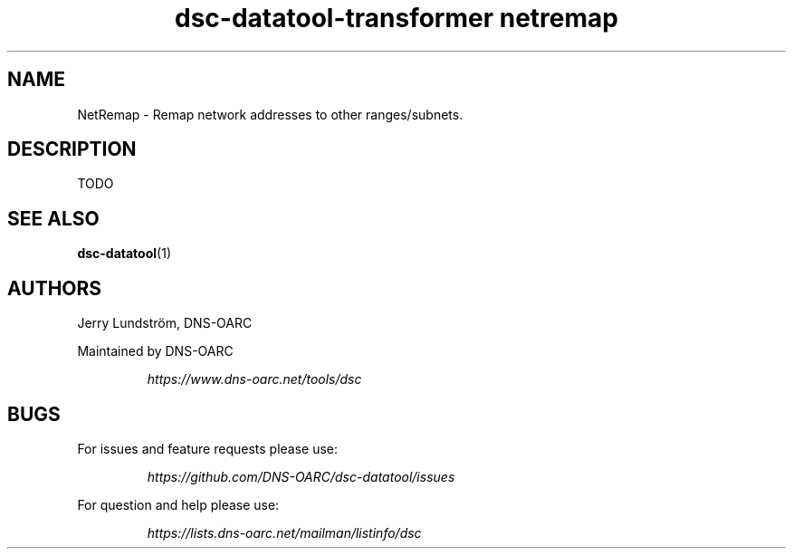 .TH "dsc-datatool-transformer netremap" "7"
.SH NAME
NetRemap \- Remap network addresses to other ranges/subnets.
.SH DESCRIPTION
TODO
.SH "SEE ALSO"
.BR dsc-datatool (1)
.SH AUTHORS
Jerry Lundström, DNS-OARC
.LP
Maintained by DNS-OARC
.LP
.RS
.I https://www.dns-oarc.net/tools/dsc
.RE
.LP
.SH BUGS
For issues and feature requests please use:
.LP
.RS
\fIhttps://github.com/DNS-OARC/dsc-datatool/issues\fP
.RE
.LP
For question and help please use:
.LP
.RS
\fIhttps://lists.dns-oarc.net/mailman/listinfo/dsc\fP
.RE
.LP
